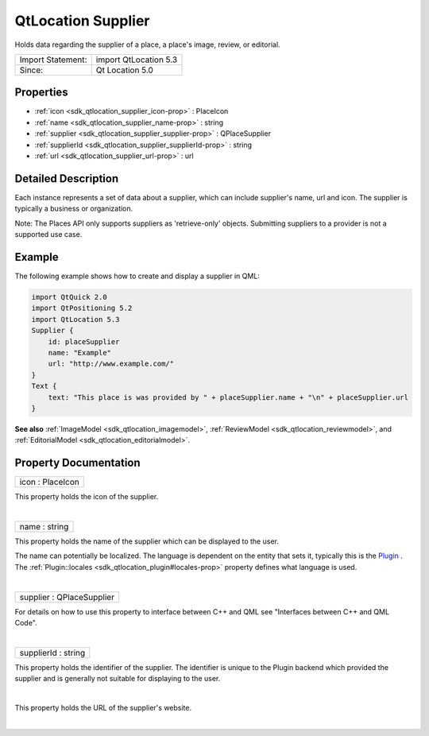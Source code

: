 .. _sdk_qtlocation_supplier:
QtLocation Supplier
===================

Holds data regarding the supplier of a place, a place's image, review,
or editorial.

+---------------------+-------------------------+
| Import Statement:   | import QtLocation 5.3   |
+---------------------+-------------------------+
| Since:              | Qt Location 5.0         |
+---------------------+-------------------------+

Properties
----------

-  :ref:`icon <sdk_qtlocation_supplier_icon-prop>` : PlaceIcon
-  :ref:`name <sdk_qtlocation_supplier_name-prop>` : string
-  :ref:`supplier <sdk_qtlocation_supplier_supplier-prop>` :
   QPlaceSupplier
-  :ref:`supplierId <sdk_qtlocation_supplier_supplierId-prop>` :
   string
-  :ref:`url <sdk_qtlocation_supplier_url-prop>` : url

Detailed Description
--------------------

Each instance represents a set of data about a supplier, which can
include supplier's name, url and icon. The supplier is typically a
business or organization.

Note: The Places API only supports suppliers as 'retrieve-only' objects.
Submitting suppliers to a provider is not a supported use case.

Example
-------

The following example shows how to create and display a supplier in QML:

.. code:: qml

    import QtQuick 2.0
    import QtPositioning 5.2
    import QtLocation 5.3
    Supplier {
        id: placeSupplier
        name: "Example"
        url: "http://www.example.com/"
    }
    Text {
        text: "This place is was provided by " + placeSupplier.name + "\n" + placeSupplier.url
    }

**See also** :ref:`ImageModel <sdk_qtlocation_imagemodel>`,
:ref:`ReviewModel <sdk_qtlocation_reviewmodel>`, and
:ref:`EditorialModel <sdk_qtlocation_editorialmodel>`.

Property Documentation
----------------------

.. _sdk_qtlocation_supplier_icon-prop:

+--------------------------------------------------------------------------+
|        \ icon : PlaceIcon                                                |
+--------------------------------------------------------------------------+

This property holds the icon of the supplier.

| 

.. _sdk_qtlocation_supplier_name-prop:

+--------------------------------------------------------------------------+
|        \ name : string                                                   |
+--------------------------------------------------------------------------+

This property holds the name of the supplier which can be displayed to
the user.

The name can potentially be localized. The language is dependent on the
entity that sets it, typically this is the
`Plugin </sdk/apps/qml/QtLocation/location-places-qml/#plugin>`_ . The
:ref:`Plugin::locales <sdk_qtlocation_plugin#locales-prop>` property
defines what language is used.

| 

.. _sdk_qtlocation_supplier_supplier-prop:

+--------------------------------------------------------------------------+
|        \ supplier : QPlaceSupplier                                       |
+--------------------------------------------------------------------------+

For details on how to use this property to interface between C++ and QML
see "Interfaces between C++ and QML Code".

| 

.. _sdk_qtlocation_supplier_supplierId-prop:

+--------------------------------------------------------------------------+
|        \ supplierId : string                                             |
+--------------------------------------------------------------------------+

This property holds the identifier of the supplier. The identifier is
unique to the Plugin backend which provided the supplier and is
generally not suitable for displaying to the user.

| 

.. _sdk_qtlocation_supplier_-prop:

+--------------------------------------------------------------------------+
| :ref:` <>`\ url : `url <sdk_qtlocation_supplier#url-prop>`             |
+--------------------------------------------------------------------------+

This property holds the URL of the supplier's website.

| 
